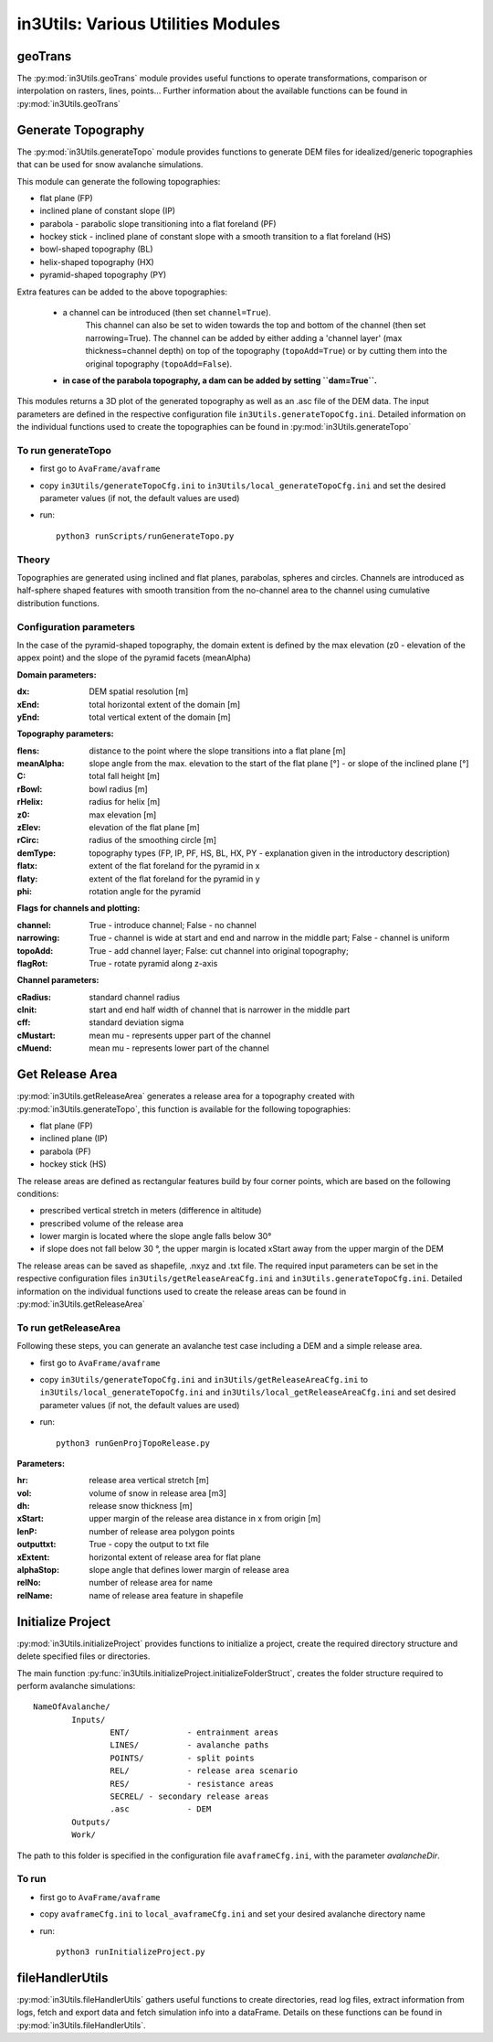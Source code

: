 ######################################
in3Utils: Various Utilities Modules
######################################


geoTrans
============
The :py:mod:`in3Utils.geoTrans` module provides useful functions to operate transformations,
comparison or interpolation on rasters, lines, points...
Further information about the available functions can be found in :py:mod:`in3Utils.geoTrans`



Generate Topography
===================

The :py:mod:`in3Utils.generateTopo` module provides functions to generate DEM files
for idealized/generic topographies that can be used for snow avalanche simulations.

This module can generate the following topographies:

* flat plane (FP)
* inclined plane of constant slope (IP)
* parabola - parabolic slope transitioning into a flat foreland (PF)
* hockey stick - inclined plane of constant slope with a smooth transition to a flat foreland (HS)
* bowl-shaped topography (BL)
* helix-shaped topography (HX)
* pyramid-shaped topography (PY)

Extra features can be added to the above topographies:

	* a channel can be introduced (then set ``channel=True``).
		This channel can also be set to widen towards the top and bottom of the channel (then set narrowing=True).
		The channel can be added by either adding a 'channel layer'
		(max thickness=channel depth) on top of the topography (``topoAdd=True``)
		or by cutting them into the original topography (``topoAdd=False``).
	* **in case of the parabola topography, a dam can be added by setting ``dam=True``.**

This modules returns a 3D plot of the generated topography as well as an .asc
file of the DEM data. The input parameters are defined in the respective
configuration file ``in3Utils.generateTopoCfg.ini``. Detailed information on the
individual functions used to create the topographies can be found in
:py:mod:`in3Utils.generateTopo`


To run generateTopo
-------------------

* first go to ``AvaFrame/avaframe``
* copy ``in3Utils/generateTopoCfg.ini`` to
  ``in3Utils/local_generateTopoCfg.ini`` and set the desired parameter values
  (if not, the default values are used)
* run::

	python3 runScripts/runGenerateTopo.py


Theory
------

Topographies are generated using inclined and flat planes, parabolas, spheres and circles.
Channels are introduced as half-sphere shaped features with smooth transition
from the no-channel area to the channel using cumulative distribution functions.

Configuration parameters
------------------------

In the case of the pyramid-shaped topography, the domain extent is defined by
the max elevation (z0 - elevation of the appex point) and the slope of the
pyramid facets (meanAlpha)

**Domain parameters:**

:dx: DEM spatial resolution [m]
:xEnd: total horizontal extent of the domain [m]
:yEnd: total vertical extent of the domain [m]


**Topography parameters:**

:flens: 	distance to the point where the slope transitions into a flat plane [m]
:meanAlpha: 	slope angle from the max. elevation to the start of the flat plane [°] - or slope of the inclined plane [°]
:C: 		total fall height [m]
:rBowl:	  bowl radius [m]
:rHelix:	  radius for helix [m]
:z0: 		max elevation [m]
:zElev:	  elevation of the flat plane [m]
:rCirc: 	radius of the smoothing circle [m]
:demType: topography types (FP, IP, PF, HS, BL, HX, PY - explanation given in the introductory description)
:flatx: extent of the flat foreland for the pyramid in x
:flaty: extent of the flat foreland for the pyramid in y
:phi: rotation angle for the pyramid


**Flags for channels and plotting:**

:channel: True - introduce channel; False - no channel
:narrowing: True - channel is wide at start and end and narrow in the middle part; False - channel is uniform
:topoAdd: True - add channel layer; False: cut channel into original topography;
:flagRot: True - rotate pyramid along z-axis


**Channel parameters:**

:cRadius:  standard channel radius
:cInit: start and end half width of channel that is narrower in the middle part
:cff: standard deviation sigma
:cMustart: mean mu - represents upper part of the channel
:cMuend: mean mu - represents lower part of the channel


Get Release Area
===================

:py:mod:`in3Utils.getReleaseArea` generates a release area for a topography
created with :py:mod:`in3Utils.generateTopo`, this function is available for the
following topographies:

* flat plane (FP)
* inclined plane (IP)
* parabola (PF)
* hockey stick (HS)

The release areas are defined as rectangular features build by four corner
points, which are based on the following conditions:

* prescribed vertical stretch in meters (difference in altitude)
* prescribed volume of the release area
* lower margin is located where the slope angle falls below 30°
* if slope does not fall below 30 °, the upper margin is located xStart away
  from the upper margin of the DEM

The release areas can be saved as shapefile, .nxyz and .txt file. The required
input parameters can be set in the respective configuration files
``in3Utils/getReleaseAreaCfg.ini`` and ``in3Utils.generateTopoCfg.ini``.
Detailed information on the individual functions used to create the release
areas can be found in :py:mod:`in3Utils.getReleaseArea`

To run getReleaseArea
---------------------

Following these steps, you can generate an avalanche test case including a DEM and a simple release area.

* first go to ``AvaFrame/avaframe``
* copy ``in3Utils/generateTopoCfg.ini`` and  ``in3Utils/getReleaseAreaCfg.ini`` to ``in3Utils/local_generateTopoCfg.ini``
  and ``in3Utils/local_getReleaseAreaCfg.ini`` and set desired parameter values (if not, the default values are used)
* run::

	python3 runGenProjTopoRelease.py

**Parameters:**

:hr: release area vertical stretch [m]
:vol: volume of snow in release area [m3]
:dh: release snow thickness [m]
:xStart: upper margin of the release area distance in x from origin [m]
:lenP: number of release area polygon points
:outputtxt: True - copy the output to txt file
:xExtent: horizontal extent of release area for flat plane
:alphaStop: slope angle that defines lower margin of release area
:relNo: number of release area for name
:relName: name of release area feature in shapefile


Initialize Project
=====================

:py:mod:`in3Utils.initializeProject` provides functions to initialize a project,
create the required directory structure and delete specified files or
directories.

The main function :py:func:`in3Utils.initializeProject.initializeFolderStruct`,
creates the folder structure required to perform avalanche simulations: ::

		NameOfAvalanche/
			Inputs/
				ENT/		- entrainment areas
				LINES/		- avalanche paths
				POINTS/		- split points
				REL/		- release area scenario
				RES/		- resistance areas
				SECREL/ - secondary release areas
				.asc		- DEM
			Outputs/
			Work/


The path to this folder is specified in the configuration file ``avaframeCfg.ini``, with the parameter *avalancheDir*.


To run
-------

* first go to ``AvaFrame/avaframe``
* copy ``avaframeCfg.ini`` to ``local_avaframeCfg.ini`` and set your desired avalanche directory name
* run::
	
			python3 runInitializeProject.py


..
   Logging
   ========

   .. include:: moduleLogging.rst

   Configuration
   ==============

   .. include:: moduleConfiguration.rst



fileHandlerUtils
=================

:py:mod:`in3Utils.fileHandlerUtils` gathers useful functions to create
directories, read log files, extract information from logs, fetch and export
data and fetch simulation info into a dataFrame. Details on these functions can
be found in :py:mod:`in3Utils.fileHandlerUtils`.
